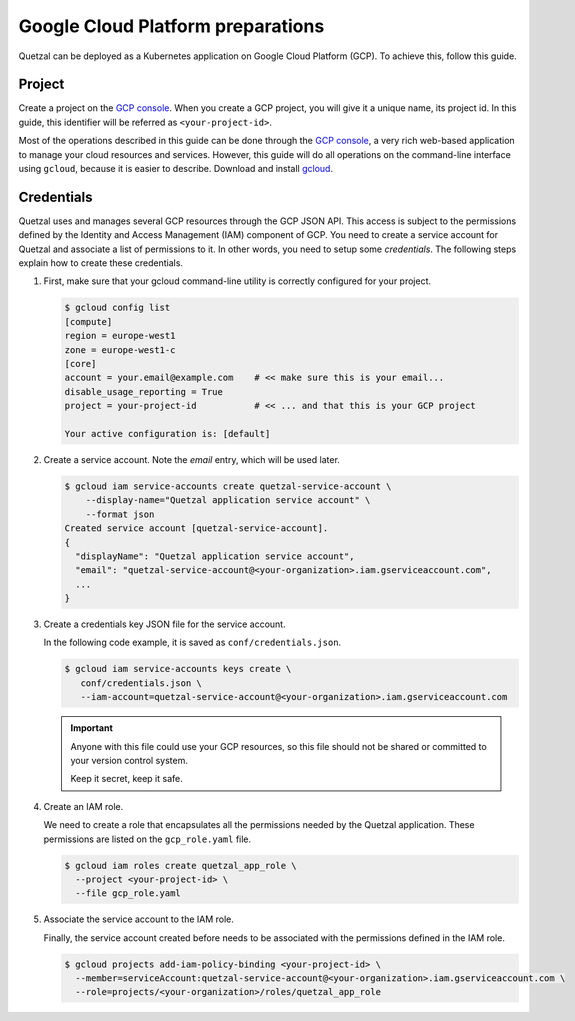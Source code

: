 ==================================
Google Cloud Platform preparations
==================================

Quetzal can be deployed as a Kubernetes application on Google Cloud Platform
(GCP). To achieve this, follow this guide.

Project
=======

Create a project on the `GCP console`_. When you create a GCP project, you will
give it a unique name, its project id. In this guide, this identifier will be
referred as ``<your-project-id>``.


Most of the operations described in this guide can be done through the
`GCP console`_, a very rich web-based application to manage your cloud resources
and services. However, this guide will do all operations on the command-line
interface using ``gcloud``, because it is easier to describe.
Download and install gcloud_.

Credentials
===========

Quetzal uses and manages several GCP resources through the GCP JSON API.
This access is subject to the permissions defined by the Identity and Access
Management (IAM) component of GCP. You need to create a service account for
Quetzal and associate a list of permissions to it. In other words, you need to
setup some *credentials*. The following steps explain how to create
these credentials.

1. First, make sure that your gcloud command-line utility is correctly
   configured for your project.

   .. code-block:: console

    $ gcloud config list
    [compute]
    region = europe-west1
    zone = europe-west1-c
    [core]
    account = your.email@example.com    # << make sure this is your email...
    disable_usage_reporting = True
    project = your-project-id           # << ... and that this is your GCP project

    Your active configuration is: [default]

2. Create a service account. Note the `email` entry, which will be used later.

   .. code-block:: console

    $ gcloud iam service-accounts create quetzal-service-account \
        --display-name="Quetzal application service account" \
        --format json
    Created service account [quetzal-service-account].
    {
      "displayName": "Quetzal application service account",
      "email": "quetzal-service-account@<your-organization>.iam.gserviceaccount.com",
      ...
    }

3. Create a credentials key JSON file for the service account.

   In the following code example, it is saved as ``conf/credentials.json``.

   .. code-block:: console

    $ gcloud iam service-accounts keys create \
       conf/credentials.json \
       --iam-account=quetzal-service-account@<your-organization>.iam.gserviceaccount.com

   .. important:: Anyone with this file could use your GCP resources, so this
     file should not be shared or committed to your version control system.

     Keep it secret, keep it safe.

4. Create an IAM role.

   We need to create a role that encapsulates all the permissions needed
   by the Quetzal application. These permissions are listed on the
   ``gcp_role.yaml`` file.

   .. code-block:: console

    $ gcloud iam roles create quetzal_app_role \
      --project <your-project-id> \
      --file gcp_role.yaml

5. Associate the service account to the IAM role.

   Finally, the service account created before needs to be associated with the
   permissions defined in the IAM role.

   .. code-block:: console

    $ gcloud projects add-iam-policy-binding <your-project-id> \
      --member=serviceAccount:quetzal-service-account@<your-organization>.iam.gserviceaccount.com \
      --role=projects/<your-organization>/roles/quetzal_app_role

.. _GCP console: https://console.cloud.google.com
.. _gcloud: https://cloud.google.com/sdk/
